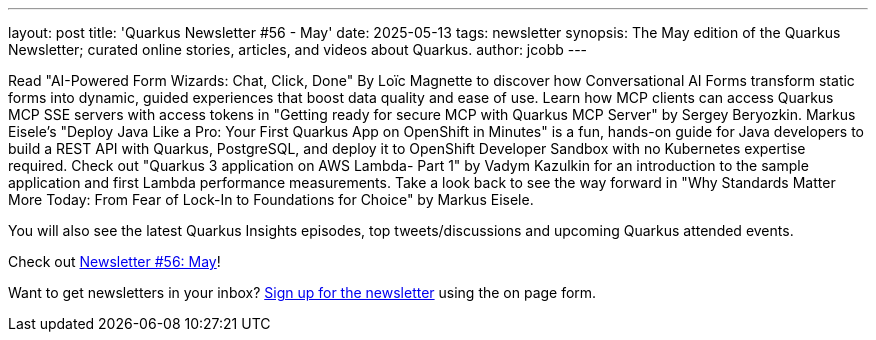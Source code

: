 ---
layout: post
title: 'Quarkus Newsletter #56 - May'
date: 2025-05-13
tags: newsletter
synopsis: The May edition of the Quarkus Newsletter; curated online stories, articles, and videos about Quarkus.
author: jcobb
---

Read "AI-Powered Form Wizards: Chat, Click, Done" By Loïc Magnette to discover how Conversational AI Forms transform static forms into dynamic, guided experiences that boost data quality and ease of use. Learn how MCP clients can access Quarkus MCP SSE servers with access tokens in "Getting ready for secure MCP with Quarkus MCP Server" by Sergey Beryozkin. Markus Eisele's "Deploy Java Like a Pro: Your First Quarkus App on OpenShift in Minutes" is a fun, hands-on guide for Java developers to build a REST API with Quarkus, PostgreSQL, and deploy it to OpenShift Developer Sandbox with no Kubernetes expertise required. Check out "Quarkus 3 application on AWS Lambda- Part 1" by Vadym Kazulkin for an introduction to the sample application and first Lambda performance measurements. Take a look back to see the way forward in "Why Standards Matter More Today: From Fear of Lock-In to Foundations for Choice" by Markus Eisele.


You will also see the latest Quarkus Insights episodes, top tweets/discussions and upcoming Quarkus attended events. 

Check out https://quarkus.io/newsletter/56/[Newsletter #56: May]!

Want to get newsletters in your inbox? https://quarkus.io/newsletter[Sign up for the newsletter] using the on page form.
